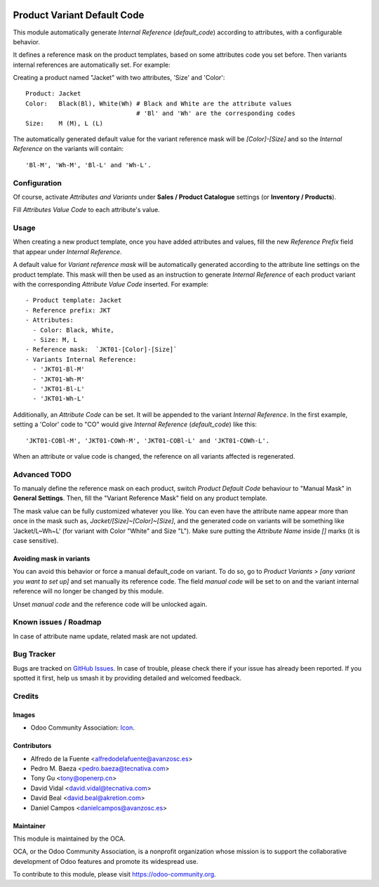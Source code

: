 .. image:: https://img.shields.io/badge/licence-AGPL--3-blue.svg
   :target: http://www.gnu.org/licenses/agpl
   :alt: License: AGPL-3

============================
Product Variant Default Code
============================

This module automatically generate *Internal Reference* (`default_code`)
according to attributes, with a configurable behavior.

It defines a reference mask on the product templates, based on some 
attributes code you set before. Then variants internal references are 
automatically set. For example:

Creating a product named "Jacket" with two attributes, 'Size' and 'Color'::

   Product: Jacket
   Color:   Black(Bl), White(Wh) # Black and White are the attribute values
                                 # 'Bl' and 'Wh' are the corresponding codes
   Size:    M (M), L (L)
   
The automatically generated default value for the variant reference mask 
will be `[Color]-[Size]` and so the *Internal Reference* on the variants 
will contain::

   'Bl-M', 'Wh-M', 'Bl-L' and 'Wh-L'.

Configuration
=============

Of course, activate *Attributes and Variants* under **Sales / Product Catalogue** 
settings (or **Inventory / Products**).

Fill *Attributes Value Code* to each attribute's value.

Usage
=====

When creating a new product template, once you have added attributes and values, 
fill the new *Reference Prefix* field that appear under *Internal Reference*.

A default value for *Variant reference mask* will be automatically generated 
according to the attribute line settings on the product template. This mask will 
then be used as an instruction to generate *Internal Reference* of each product 
variant with the corresponding *Attribute Value Code* inserted. For example::

   - Product template: Jacket
   - Reference prefix: JKT
   - Attributes:
     - Color: Black, White,
     - Size: M, L
   - Reference mask:  `JKT01-[Color]-[Size]`
   - Variants Internal Reference:
     - 'JKT01-Bl-M'
     - 'JKT01-Wh-M'
     - 'JKT01-Bl-L'
     - 'JKT01-Wh-L'

Additionally, an *Attribute Code* can be set. It will be appended to the
variant *Internal Reference*. In the first example, setting a 'Color' code 
to "CO" would give *Internal Reference* (`default_code`) like this::
  'JKT01-COBl-M', 'JKT01-COWh-M', 'JKT01-COBl-L' and 'JKT01-COWh-L'.

When an attribute or value code is changed, the reference on all variants 
affected is regenerated.

Advanced TODO
========

To manualy define the reference mask on each product, switch *Product Default 
Code* behaviour to "Manual Mask" in **General Settings**. Then, fill the 
"Variant Reference Mask" field on any product template.

The mask value can be fully customized whatever you like. You can even have
the attribute name appear more than once in the mask such as,
`Jacket/[Size]~[Color]~[Size]`, and the generated code on variants will be
something like 'Jacket/L~Wh~L' (for variant with Color "White" and Size "L"). 
Make sure putting the *Attribute Name* inside `[]` marks (it is case sensitive).

Avoiding mask in variants
-------------------------

You can avoid this behavior or force a manual default_code on variant. To do
so, go to *Product Variants > [any variant you want to set up]* and set
manually its reference code. The field `manual code` will be set to on and the
variant internal reference will no longer be changed by this module.

Unset `manual code` and the reference code will be unlocked again.

.. image:: https://odoo-community.org/website/image/ir.attachment/5784_f2813bd/datas
   :alt: Try me on Runbot
   :target: https://runbot.odoo-community.org/runbot/137/10.0


Known issues / Roadmap
======================

In case of attribute name update, related mask are not updated.

  
Bug Tracker
===========

Bugs are tracked on `GitHub Issues
<https://github.com/OCA/product_variant/issues>`_. In case of trouble, please
check there if your issue has already been reported. If you spotted it first,
help us smash it by providing detailed and welcomed feedback.

Credits
=======

Images
------

* Odoo Community Association: `Icon <https://github.com/OCA/maintainer-tools/blob/master/template/module/static/description/icon.svg>`_.

Contributors
------------

* Alfredo de la Fuente <alfredodelafuente@avanzosc.es>
* Pedro M. Baeza <pedro.baeza@tecnativa.com>
* Tony Gu <tony@openerp.cn>
* David Vidal <david.vidal@tecnativa.com>
* David Beal <david.beal@akretion.com>
* Daniel Campos <danielcampos@avanzosc.es>

Maintainer
----------

.. image:: https://odoo-community.org/logo.png
   :alt: Odoo Community Association
   :target: https://odoo-community.org

This module is maintained by the OCA.

OCA, or the Odoo Community Association, is a nonprofit organization whose
mission is to support the collaborative development of Odoo features and
promote its widespread use.

To contribute to this module, please visit https://odoo-community.org.
